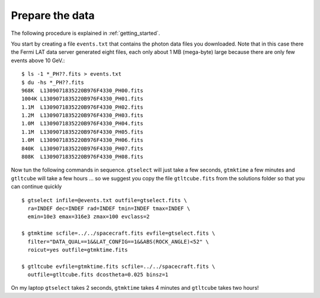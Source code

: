 .. _galactic_center_prepare:

Prepare the data
================

The following procedure is explained in :ref:`getting_started`.

You start by creating a file ``events.txt`` that contains the photon data files you downloaded.
Note that in this case there the Fermi LAT data server generated eight files, each only about 1 MB (mega-byte)
large because there are only few events above 10 GeV.::

   $ ls -1 *_PH??.fits > events.txt
   $ du -hs *_PH??.fits
   968K  L1309071835220B976F4330_PH00.fits
   1004K L1309071835220B976F4330_PH01.fits
   1.1M  L1309071835220B976F4330_PH02.fits
   1.2M  L1309071835220B976F4330_PH03.fits
   1.0M  L1309071835220B976F4330_PH04.fits
   1.1M  L1309071835220B976F4330_PH05.fits
   1.0M  L1309071835220B976F4330_PH06.fits
   840K  L1309071835220B976F4330_PH07.fits
   808K  L1309071835220B976F4330_PH08.fits
   
Now tun the following commands in sequence. ``gtselect`` will just take a few seconds,
``gtmktime`` a few minutes and ``gtltcube`` will take a few hours ... so we suggest
you copy the file ``gtltcube.fits`` from the solutions folder so that you can continue quickly ::


   $ gtselect infile=@events.txt outfile=gtselect.fits \
     ra=INDEF dec=INDEF rad=INDEF tmin=INDEF tmax=INDEF \
     emin=10e3 emax=316e3 zmax=100 evclass=2

   $ gtmktime scfile=../../spacecraft.fits evfile=gtselect.fits \
     filter="DATA_QUAL==1&&LAT_CONFIG==1&&ABS(ROCK_ANGLE)<52" \
     roicut=yes outfile=gtmktime.fits

   $ gtltcube evfile=gtmktime.fits scfile=../../spacecraft.fits \
     outfile=gtltcube.fits dcostheta=0.025 binsz=1 

On my laptop ``gtselect`` takes 2 seconds, ``gtmktime`` takes 4 minutes and ``gtltcube`` takes two hours!
